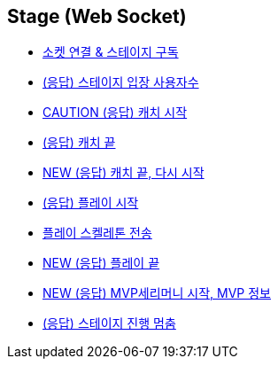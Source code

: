 // 도메인 명 : h1
== *Stage (Web Socket)*


- link:stage-socket/page/connect-subscribe.html[소켓 연결 & 스테이지 구독, window=_blank]
- link:stage-socket/page/user-count.html[(응답) 스테이지 입장 사용자수, window=_blank]
- link:stage-socket/page/catch-start.html[CAUTION (응답) 캐치 시작, window=_blank]
- link:stage-socket/page/catch-end.html[(응답) 캐치 끝, window=_blank]
- link:stage-socket/page/catch-end-restart.html['NEW (응답) 캐치 끝, 다시 시작', window=_blank]
- link:stage-socket/page/play-start.html[(응답) 플레이 시작, window=_blank]
- link:stage-socket/page/play-skeleton-send.html[플레이 스켈레톤 전송, window=_blank]
- link:stage-socket/page/play-end.html[NEW (응답) 플레이 끝, window=_blank]
- link:stage-socket/page/mvp-start.html['NEW (응답) MVP세리머니 시작, MVP 정보', window=_blank]
- link:stage-socket/page/stage-routine-stop.html[(응답) 스테이지 진행 멈춤, window=_blank]

